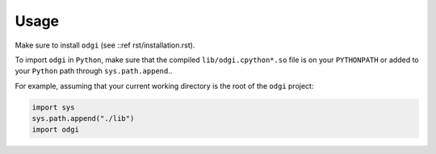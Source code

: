 ######
Usage
######

.. TODO link to other pages
Make sure to install ``odgi`` (see ::ref rst/installation.rst).

To import ``odgi`` in ``Python``, make sure that the compiled ``lib/odgi.cpython*.so`` file is on your ``PYTHONPATH`` or
added to your ``Python`` path through ``sys.path.append``..

For example, assuming that your current working directory is the root of the ``odgi`` project:

.. code-block:: python

   import sys
   sys.path.append("./lib")
   import odgi
